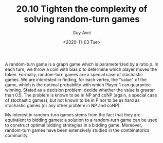 #+TITLE: 20.10 Tighten the complexity of solving random-turn games
#+AUTHOR: Guy Avni
#+EMAIL: gavni@cs.haifa.ac.il
#+DATE: <2020-11-03 Tue>
#+LAYOUT: post
#+TAGS: games, complexity

A random-turn game is a graph game which is parameterized by a ratio $p$. In
each turn, we throw a coin with bias $p$ to determine which player moves the
token. Formally, random-turn games are a special case of stochastic games. We
are interested in finding, for each vertex, the "value" of the game, which is
the optimal probability with which Player 1 can guarantee winning. Stated as a
decision problem: decide whether the value is greater than 0.5. The problem is
known to be in NP and coNP (again, a special case of stochastic games), but not
known to be in P nor to be as hard as stochastic games (or any other problem in
NP and coNP).

My interest in random-turn games stems from the fact that they are equivalent to
bidding games: a solution to a random-turn game can be used to construct optimal
bidding strategies in a bidding game. Moreover, random-turn games have been
extensively studied in the combinatorics community.
